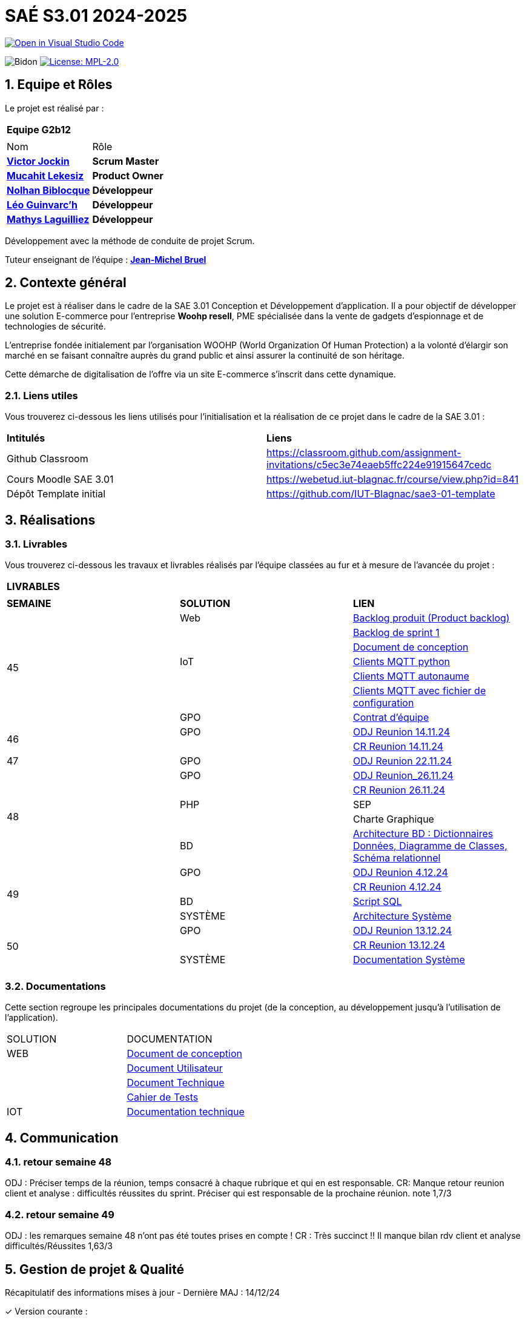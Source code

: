 = SAÉ S3.01 2024-2025

image::https://classroom.github.com/assets/open-in-vscode-2e0aaae1b6195c2367325f4f02e2d04e9abb55f0b24a779b69b11b9e10269abc.svg["Open in Visual Studio Code", link="https://classroom.github.com/online_ide?assignment_repo_id=16928608&assignment_repo_type=AssignmentRepo"]

:icons: font
:models: models
:experimental:
:incremental:
:numbered:
:toc: macro
:window: _blank
:correction!:



// Useful definitions
:asciidoc: http://www.methods.co.nz/asciidoc[AsciiDoc]
:icongit: icon:git[]
:git: http://git-scm.com/[{icongit}]
:plantuml: https://plantuml.com/fr/[plantUML]
:vscode: https://code.visualstudio.com/[VS Code]

ifndef::env-github[:icons: font]
// Specific to GitHub
ifdef::env-github[]
:correction:
:!toc-title:
:caution-caption: :fire:
:important-caption: :exclamation:
:note-caption: :paperclip:
:tip-caption: :bulb:
:warning-caption: :warning:
:icongit: Git
endif::[]

:baseURL: https://github.com/IUT-Blagnac/sae-3-01-devapp-2024-2025-g2b12

// Tags
image:{baseURL}/actions/workflows/blank.yml/badge.svg["Bidon"]
// image:{baseURL}/actions/workflows/build.yml/badge.svg["Build"]
// image:{baseURL}/actions/workflows/tests.yml/badge.svg["Tests"]
image:https://img.shields.io/badge/License-MPL%202.0-brightgreen.svg["License: MPL-2.0", link="https://opensource.org/licenses/MPL-2.0"]

//---------------------------------------------------------------

toc::[]




== *Equipe et Rôles*

Le projet est réalisé par :

|===
2+^| *Equipe G2b12*
2+|
| Nom | Rôle |
https://github.com/VictorJockin[*Victor Jockin*] | *Scrum Master* |
https://github.com/34lks66[*Mucahit Lekesiz*] | *Product Owner* |
https://github.com/Hextaz[*Nolhan Biblocque*] | *Développeur* |
https://github.com/Ezeloss[*Léo Guinvarc'h*] | *Développeur* |
https://github.com/ImHereForWhat/[*Mathys Laguilliez*] | *Développeur* 
|===

Développement avec la méthode de conduite de projet Scrum.

Tuteur enseignant de l'équipe : mailto:jean-michel.bruel@univ-tlse2.fr[*Jean-Michel Bruel*]


== *Contexte général*

Le projet est à réaliser dans le cadre de la SAE 3.01 Conception et Développement d'application. Il a pour objectif de développer une solution E-commerce pour l’entreprise *Woohp resell*, PME spécialisée dans la vente de gadgets d’espionnage et de technologies de sécurité. 

L’entreprise fondée initialement par l'organisation WOOHP (World Organization Of Human Protection) a la volonté d'élargir son marché en se faisant connaître auprès du grand public et ainsi assurer la continuité de son héritage. 

Cette démarche de digitalisation de l'offre via un site E-commerce s'inscrit dans cette dynamique.



=== *Liens utiles*

Vous trouverez ci-dessous les liens utilisés pour l'initialisation et la réalisation de ce projet dans le cadre de la SAE 3.01 :

|===
| *Intitulés*| *Liens*
|Github Classroom | https://classroom.github.com/assignment-invitations/c5ec3e74eaeb5ffc224e91915647cedc
|Cours Moodle SAE 3.01 | https://webetud.iut-blagnac.fr/course/view.php?id=841
|Dépôt Template initial| https://github.com/IUT-Blagnac/sae3-01-template
|===


== *Réalisations*

=== Livrables

Vous trouverez ci-dessous les travaux et livrables réalisés par l'équipe classées au fur et à mesure de l'avancée du projet :

|===
3+^| *LIVRABLES*
3+|
| *SEMAINE* | *SOLUTION* |*LIEN*
.7+| 45 | Web | https://github.com/IUT-Blagnac/sae-3-01-devapp-2024-2025-g2b12/issues[Backlog produit (Product backlog)]
| | https://github.com/IUT-Blagnac/sae-3-01-devapp-2024-2025-g2b12/milestones[Backlog de sprint 1]
| | https://github.com/IUT-Blagnac/sae-3-01-devapp-2024-2025-g2b12/blob/master/solution%20web/docs/document_de_conception/document_conception.adoc[Document de conception]
| IoT | https://github.com/IUT-Blagnac/sae-3-01-devapp-2024-2025-g2b12/tree/master/solution%20iot[Clients MQTT python] 
| | https://github.com/IUT-Blagnac/sae-3-01-devapp2024-2025-g2b12/tree/master/solution%20iot/client_mqtt_version1[Clients MQTT autonaume] 
| | https://github.com/IUT-Blagnac/sae-3-01-devapp-2024-2025-g2b12/tree/master/solution%20iot/client_mqtt_version2[Clients MQTT avec fichier de configuration]
| GPO | https://github.com/IUT-Blagnac/sae-3-01-devapp-2024-2025-g2b12/blob/master/GPO/CR_R%C3%A9union/Contrat%20d'%C3%A9quipe.pdf[Contrat d'équipe]
.2+| 46 | GPO| https://github.com/IUT-Blagnac/sae-3-01-devapp-2024-2025-g2b12/blob/master/GPO/CR_R%C3%A9union/Ordre%20du%20Jour%2014.11%20_%20Semaine%2046.pdf[ODJ Reunion 14.11.24]
|  | https://github.com/IUT-Blagnac/sae-3-01-devapp-2024-2025-g2b12/blob/master/GPO/CR_R%C3%A9union/%20CR%20R%C3%A9union%2014.11.24%20-%20Semaine%2046.pdf[CR Reunion 14.11.24]
.1+| 47 | GPO | https://github.com/IUT-Blagnac/sae-3-01-devapp-2024-2025-g2b12/blob/master/GPO/CR_R%C3%A9union/Ordre%20du%20Jour%2022.11%20_%20Semaine%2047%20(1).pdf[ODJ Reunion 22.11.24]
.5+| 48 |GPO| https://github.com/IUT-Blagnac/sae-3-01-devapp-2024-2025-g2b12/blob/master/GPO/CR_R%C3%A9union/Ordre%20du%20Jour%2026.11%20_%20Semaine%2048.pdf[ODJ Reunion_26.11.24]
|  | https://github.com/IUT-Blagnac/sae-3-01-devapp-2024-2025-g2b12/blob/master/GPO/CR_R%C3%A9union/CR%20R%C3%A9union%2026.11%20_%20Semaine%2048.pdf[CR Reunion 26.11.24]
| PHP | SEP
|  | Charte Graphique 
|BD|https://github.com/IUT-Blagnac/sae-3-01-devapp-2024-2025-g2b12/blob/7ef83d8daef03e89bd09f7e248c551055ac69a46/solution%20web/docs/document_de_conception/SAE%20S3-03%20DevApp%20BD%20Equipe%202B12.pdf[Architecture BD : Dictionnaires Données, Diagramme de Classes, Schéma relationnel]
.4+| 49 | GPO| https://github.com/IUT-Blagnac/sae-3-01-devapp-2024-2025-g2b12/blob/master/GPO/CR_R%C3%A9union/Ordre%20du%20Jour%2004.12%20-%20Semaine%2049%20(1).pdf[ODJ Reunion 4.12.24]
|  | https://github.com/IUT-Blagnac/sae-3-01-devapp-2024-2025-g2b12/blob/master/GPO/CR_R%C3%A9union/CR%20R%C3%A9union%2004.12%20_%20Semaine%2049.pdf[CR Reunion 4.12.24]
| BD | https://github.com/IUT-Blagnac/sae-3-01-devapp-2024-2025-g2b12/blob/076a36d1b998670f0c4326e1d757a2dd9640f820/CR%20script%20SQL%20sem%2049.pdf[Script SQL]
| SYSTÈME | https://github.com/IUT-Blagnac/sae-3-01-devapp-2024-2025-g2b12/blob/076a36d1b998670f0c4326e1d757a2dd9640f820/Architecture%20Syst%C3%A8me.pdf[Architecture Système]
.4+| 50 | GPO| https://github.com/IUT-Blagnac/sae-3-01-devapp-2024-2025-g2b12/blob/380a4801f233bee4e34cb86d0253cb7ccc9d64af/GPO/CR_R%C3%A9union/Ordre%20du%20Jour%2011.12%20_Semaine%2050.pdf[ODJ Reunion 13.12.24]
|  |   https://github.com/IUT-Blagnac/sae-3-01-devapp-2024-2025-g2b12/blob/828e1d70eaabfe6e7aff430ce64aaa4e62b37a2a/GPO/CR_R%C3%A9union/CR%20R%C3%A9union%2013.12%20_%20Semaine%2050.pdf[CR Reunion 13.12.24]
| SYSTÈME|https://github.com/IUT-Blagnac/sae-3-01-devapp-2024-2025-g2b12/blob/d88c4a50aaa1205e0d17c3258f764cd989741dc2/Documentation%20Partie%20Syst%C3%A8me%20V2%20-%20SAE%20S3-03%20DevApp%20Syst%C3%A8me.pdf[Documentation Système]
|  | 
|===

=== Documentations

Cette section regroupe les principales documentations du projet (de la conception, au développement jusqu'à l’utilisation de l’application). 

|===
|SOLUTION|DOCUMENTATION
|WEB| https://github.com/IUT-Blagnac/sae-3-01-devapp-2024-2025-g2b12/blob/master/solution%20web/docs/document_de_conception/document_conception.adoc[Document de conception]
| | https://github.com/IUT-Blagnac/sae-3-01-devapp-2024-2025-g2b12/blob/master/solution%20web/docs/document_de_conception/Documentation_utilisateur.adoc[Document Utilisateur]
| | https://github.com/IUT-Blagnac/sae-3-01-devapp-2024-2025-g2b12/blob/master/solution%20web/docs/document_de_conception/Documentation_Technique.adoc[Document Technique]
| | https://github.com/IUT-Blagnac/sae-3-01-devapp-2024-2025-g2b12/blob/master/solution%20web/docs/document_de_conception/Cahier_Tests.adoc[Cahier de Tests]
|IOT|https://github.com/IUT-Blagnac/sae-3-01-devapp-2024-2025-g2b12/blob/2ee8233fd24e4ebbce792844094cbf96eb9ffbd2/solution%20iot/docs/doc_tech.adoc[Documentation technique]
|===


== Communication

=== retour semaine 48

ODJ : Préciser temps de la réunion, temps consacré à chaque rubrique et qui en est responsable. CR: Manque retour reunion client et analyse : difficultés réussites du sprint. Préciser qui est responsable de la prochaine réunion.
note 1,7/3

=== retour semaine 49
ODJ : les remarques semaine 48 n'ont pas été toutes prises en compte ! CR : Très succinct !! Il manque bilan rdv client et analyse difficultés/Réussites
1,63/3

== Gestion de projet & Qualité

Récapitulatif des informations mises à jour - Dernière MAJ : 14/12/24

✓ Version courante : 

✓ Lien vers la documentation technique : https://github.com/IUT-Blagnac/sae-3-01-devapp-2024-2025-g2b12/blob/master/solution%20web/docs/document_de_conception/Documentation_Technique.adoc[Document Technique]

✓ Lien vers la documentation utilisateur : https://github.com/IUT-Blagnac/sae-3-01-devapp-2024-2025-g2b12/blob/master/solution%20web/docs/document_de_conception/Documentation_utilisateur.adoc[Document Utilisateur]

✓ Liste des (ou lien vers les) User Stories (ToDo/Ongoing/Done) et % restant : 

✓ Tests unitaires et plans de test : https://github.com/IUT-Blagnac/sae-3-01-devapp-2024-2025-g2b12/blob/master/solution%20web/docs/document_de_conception/Cahier_Tests.adoc[Cahier de Tests]

✓ Indicateurs de qualité du code (dette technique) : 

✓ Liens vers dossier Réunions (ODJ/CR) :  https://github.com/IUT-Blagnac/sae-3-01-devapp-2024-2025-g2b12/blob/master/GPO[Dossier GPO]

=== Planning Télétravail 
Ci-dessous un récapitulatif des séances de travail effectuées en télétravail par les membres de l'équipe :

|===
| *Etudiant*| *Dates*
| Léo Guinvarc'h| ✓ 29/11 matin, 18/12 matin 
| Victor Jockin| ✓
| Mucahit Lekesiz| ✓
| Nolhan Biblocque| ✓
| Mathys Laguilliez| ✓
|===


=== Evaluation bi-hebdomadaire

ifdef::env-github[]
image:https://docs.google.com/spreadsheets/d/e/2PACX-1vSACcYeKaH_ims3faegSLAFJ9s5_Kd9Fbyi4ODEb8BTN5OnUXWenVGhlVPo84yQDhTkTj3f9nXiluh1/pubchart?oid=935875429&amp;format=image[link=https://docs.google.com/spreadsheets/d/e/2PACX-1vSACcYeKaH_ims3faegSLAFJ9s5_Kd9Fbyi4ODEb8BTN5OnUXWenVGhlVPo84yQDhTkTj3f9nXiluh1/pubchart?oid=935875429&amp;format=image]
endif::[]

ifndef::env-github[]
++++
<iframe width="786" height="430" seamless frameborder="0" scrolling="no" src="https://docs.google.com/spreadsheets/d/e/2PACX-1vSACcYeKaH_ims3faegSLAFJ9s5_Kd9Fbyi4ODEb8BTN5OnUXWenVGhlVPo84yQDhTkTj3f9nXiluh1/pubchart?oid=935875429&amp;format=interactive"></iframe>
endif::[]

=== retour sprint 1 / Initialisation du dépôt
Enlevez les consignes du readme ! Mettre les rôles de chacun. Issues/ US :  Pensez à mettre les finalités, les critères d'acceptabilité et les tâches liées pour réaliser la US. Il faut relier votre  Backlog sprint à votre projet (créer une colonne en plus dans votre board où vous mettez les US à traiter dans le sprint). Idem il faut rattacher les tâches/issues au projet. doc: Pensez à présenter le contexte dans la doc de conception et à citer votre client. Il me manque : cahier de tests et doc utilistateur et tech à au moins initialiser à ce stade. Il me manque une release ou au moins une date de première release pour le Web.

=== Retour semaine 48

Backlog produit : il manque les finalités (afin de) dans certaines tâches et la complexité. Backlog sprint ok. Tasks : certaines en cours ne sont pas assignées. Tests : cahier à faire ! manque nom client et projet. DOCS : idem revoir infos page de garde. Avancer les doc user et tech. Conception ok manque des commentaires. release : pas de release, pas de lien vers une version courante ni de date ...
NOTE Appel Offre : 13,06/20
